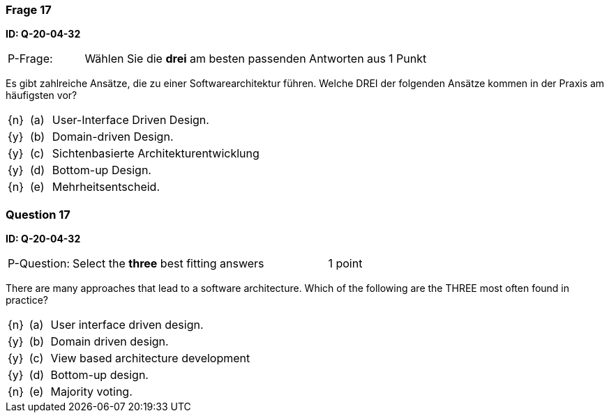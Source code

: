 // tag::DE[]
=== Frage 17
**ID: Q-20-04-32**

[cols="2,8,2", frame=ends, grid=rows]
|===
| P-Frage: 
| Wählen Sie die **drei** am besten passenden Antworten aus
| 1 Punkt
|===

Es gibt zahlreiche Ansätze, die zu einer Softwarearchitektur führen.
Welche DREI der folgenden Ansätze kommen in der Praxis am häufigsten vor?

[cols="1a,1,10", frame=none, grid=none]
|===

| {n}
| (a)
| User-Interface Driven Design.

| {y}
| (b) 
| Domain-driven Design.

| {y}
| (c) 
| Sichtenbasierte Architekturentwicklung

| {y}
| (d) 
| Bottom-up Design.

| {n}
| (e) 
| Mehrheitsentscheid.
|===

// end::DE[]

// tag::EN[]
=== Question 17
**ID: Q-20-04-32**

[cols="2,8,2", frame=ends, grid=rows]
|===
| P-Question: 
| Select the **three** best fitting answers
| 1 point
|===

There are many approaches that lead to a software architecture.
Which of the following are the THREE most often found in practice?

[cols="1a,1,10", frame=none, grid=none]
|===

| {n}
| (a)
| User interface driven design.

| {y}
| (b)
| Domain driven design.

| {y}
| (c)
| View based architecture development

| {y}
| (d)
| Bottom-up design.

| {n}
| (e)
| Majority voting.
|===

// end::EN[]

// tag::EXPLANATION[]
// end::EXPLANATION[]

